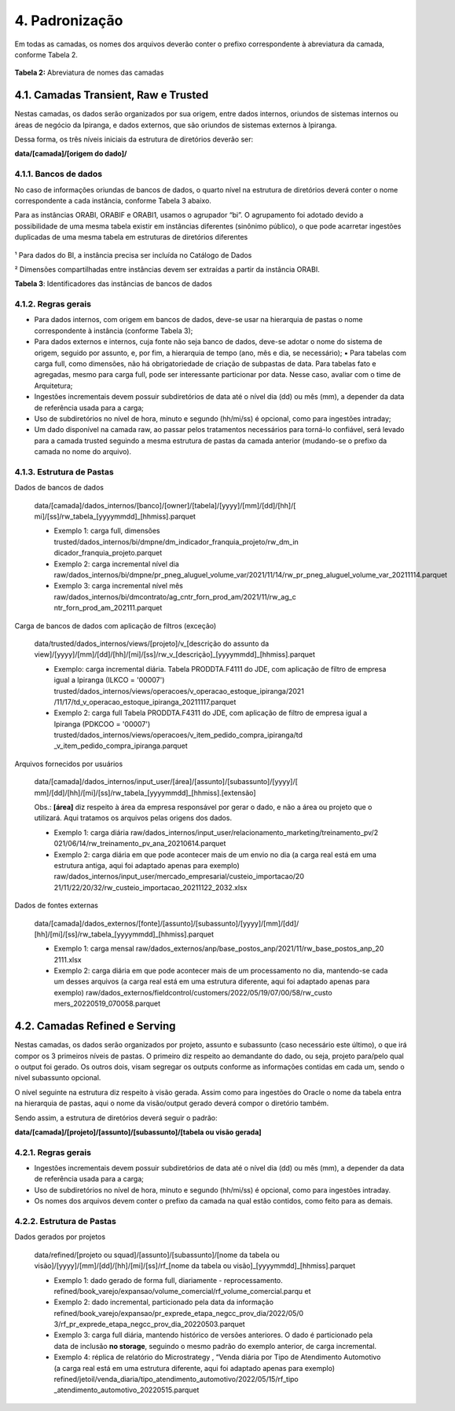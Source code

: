 4. Padronização 
++++++++++++++++

Em todas as camadas, os nomes dos arquivos deverão conter o prefixo correspondente à abreviatura da camada, conforme Tabela 2. 

   .. image:: /imagesdl/dl2.png
     :align: center

**Tabela 2:** Abreviatura de nomes das camadas 

4.1. Camadas Transient, Raw e Trusted
=======================================

Nestas camadas, os dados serão organizados por sua origem, entre dados internos, oriundos de sistemas internos ou áreas de negócio da Ipiranga, e dados externos, que são oriundos de sistemas externos à Ipiranga. 

Dessa forma, os três níveis iniciais da estrutura de diretórios deverão ser: 

**data/[camada]/[origem do dado]/**

4.1.1. Bancos de dados
------------------------

No caso de informações oriundas de bancos de dados, o quarto nível na estrutura de diretórios deverá conter o nome correspondente a cada instância, conforme Tabela 3 abaixo.

Para as instâncias ORABI, ORABIF e ORABI1, usamos o agrupador “bi”. O agrupamento foi adotado devido a possibilidade de uma mesma tabela existir em instâncias diferentes (sinônimo público), o que pode acarretar ingestões duplicadas de uma mesma tabela em estruturas de diretórios diferentes

   .. image:: /imagesdl/dl3.png

¹ Para dados do BI, a instância precisa ser incluída no Catálogo de Dados 

² Dimensões compartilhadas entre instâncias devem ser extraídas a partir da instância ORABI. 

**Tabela 3**: Identificadores das instâncias de bancos de dados 

4.1.2. Regras gerais
----------------------

* Para dados internos, com origem em bancos de dados, deve-se usar na hierarquia de pastas o nome correspondente à instância (conforme Tabela 3);
* Para dados externos e internos, cuja fonte não seja banco de dados, deve-se adotar o nome do sistema de origem, seguido por assunto, e, por fim, a hierarquia de tempo (ano, mês e dia, se necessário); ▪ Para tabelas com carga full, como dimensões, não há obrigatoriedade de criação de subpastas de data. Para tabelas fato e agregadas, mesmo para carga full, pode ser interessante particionar por data. Nesse caso, avaliar com o time de Arquitetura;
* Ingestões incrementais devem possuir subdiretórios de data até o nível dia (dd) ou mês (mm), a depender da data de referência usada para a carga;
* Uso de subdiretórios no nível de hora, minuto e segundo (hh/mi/ss) é opcional, como para ingestões intraday;
* Um dado disponível na camada raw, ao passar pelos tratamentos necessários para torná-lo confiável, será levado para a camada trusted seguindo a mesma estrutura de pastas da camada anterior (mudando-se o prefixo da camada no nome do arquivo).  


4.1.3. Estrutura de Pastas
----------------------------

Dados de bancos de dados

   data/[camada]/dados_internos/[banco]/[owner]/[tabela]/[yyyy]/[mm]/[dd]/[hh]/[ mi]/[ss]/rw_tabela_[yyyymmdd]_[hhmiss].parquet

   * Exemplo 1: carga full, dimensões trusted/dados_internos/bi/dmpne/dm_indicador_franquia_projeto/rw_dm_in dicador_franquia_projeto.parquet  
   * Exemplo 2: carga incremental nível dia raw/dados_internos/bi/dmpne/pr_pneg_aluguel_volume_var/2021/11/14/rw_pr_pneg_aluguel_volume_var_20211114.parquet  
   * Exemplo 3: carga incremental nível mês raw/dados_internos/bi/dmcontrato/ag_cntr_forn_prod_am/2021/11/rw_ag_c ntr_forn_prod_am_202111.parquet 

Carga de bancos de dados com aplicação de filtros (exceção) 

   data/trusted/dados_internos/views/[projeto]/v_[descrição do assunto da view]/[yyyy]/[mm]/[dd]/[hh]/[mi]/[ss]/rw_v_[descrição]_[yyyymmdd]_[hhmiss].parquet

   * Exemplo: carga incremental diária.  Tabela PRODDTA.F4111 do JDE, com aplicação de filtro de empresa igual a Ipiranga (ILKCO = '00007') trusted/dados_internos/views/operacoes/v_operacao_estoque_ipiranga/2021 /11/17/td_v_operacao_estoque_ipiranga_20211117.parquet  
   * Exemplo 2: carga full Tabela PRODDTA.F4311 do JDE, com aplicação de filtro de empresa igual a Ipiranga (PDKCOO = '00007') trusted/dados_internos/views/operacoes/v_item_pedido_compra_ipiranga/td _v_item_pedido_compra_ipiranga.parquet 


Arquivos fornecidos por usuários 

   data/[camada]/dados_internos/input_user/[área]/[assunto]/[subassunto]/[yyyy]/[ mm]/[dd]/[hh]/[mi]/[ss]/rw_tabela_[yyyymmdd]_[hhmiss].[extensão]

   Obs.: **[área]** diz respeito à área da empresa responsável por gerar o dado, e não a área ou projeto que o utilizará. Aqui tratamos os arquivos pelas origens dos dados.
   
   * Exemplo 1: carga diária raw/dados_internos/input_user/relacionamento_marketing/treinamento_pv/2 021/06/14/rw_treinamento_pv_ana_20210614.parquet  
   * Exemplo 2: carga diária em que pode acontecer mais de um envio no dia (a carga real está em uma estrutura antiga, aqui foi adaptado apenas para exemplo) raw/dados_internos/input_user/mercado_empresarial/custeio_importacao/20 21/11/22/20/32/rw_custeio_importacao_20211122_2032.xlsx   


Dados de fontes externas

   data/[camada]/dados_externos/[fonte]/[assunto]/[subassunto]/[yyyy]/[mm]/[dd]/ [hh]/[mi]/[ss]/rw_tabela_[yyyymmdd]_[hhmiss].parquet 

   * Exemplo 1: carga mensal raw/dados_externos/anp/base_postos_anp/2021/11/rw_base_postos_anp_20 2111.xlsx  
   * Exemplo 2: carga diária em que pode acontecer mais de um processamento no dia, mantendo-se cada um desses arquivos (a carga real está em uma estrutura diferente, aqui foi adaptado apenas para exemplo) raw/dados_externos/fieldcontrol/customers/2022/05/19/07/00/58/rw_custo mers_20220519_070058.parquet 
  
4.2. Camadas Refined e Serving
================================

Nestas camadas, os dados serão organizados por projeto, assunto e subassunto (caso necessário este último), o que irá compor os 3 primeiros níveis de pastas. O primeiro diz respeito ao demandante do dado, ou seja, projeto para/pelo qual o output foi gerado. Os outros dois, visam segregar os outputs conforme as informações contidas em cada um, sendo o nível subassunto opcional. 

O nível seguinte na estrutura diz respeito à visão gerada. Assim como para ingestões do Oracle o nome da tabela entra na hierarquia de pastas, aqui o nome da visão/output gerado deverá compor o diretório também. 

Sendo assim, a estrutura de diretórios deverá seguir o padrão: 

**data/[camada]/[projeto]/[assunto]/[subassunto]/[tabela ou visão gerada]**

4.2.1. Regras gerais
---------------------

* Ingestões incrementais devem possuir subdiretórios de data até o nível dia (dd) ou mês (mm), a depender da data de referência usada para a carga;
* Uso de subdiretórios no nível de hora, minuto e segundo (hh/mi/ss) é opcional, como para ingestões intraday. 
* Os nomes dos arquivos devem conter o prefixo da camada na qual estão contidos, como feito para as demais. 


4.2.2. Estrutura de Pastas
----------------------------

Dados gerados por projetos

   data/refined/[projeto ou squad]/[assunto]/[subassunto]/[nome da tabela ou visão]/[yyyy]/[mm]/[dd]/[hh]/[mi]/[ss]/rf_[nome da tabela ou visão]_[yyyymmdd]_[hhmiss].parquet 
 

   * Exemplo 1: dado gerado de forma full, diariamente - reprocessamento. refined/book_varejo/expansao/volume_comercial/rf_volume_comercial.parqu et  
   * Exemplo 2: dado incremental, particionado pela data da informação refined/book_varejo/expansao/pr_exprede_etapa_negcc_prov_dia/2022/05/0 3/rf_pr_exprede_etapa_negcc_prov_dia_20220503.parquet  
   * Exemplo 3: carga full diária, mantendo histórico de versões anteriores. O dado é particionado pela data de inclusão **no storage**, seguindo o mesmo padrão do exemplo anterior, de carga incremental.  
   * Exemplo 4: réplica de relatório do Microstrategy , “Venda diária por Tipo de Atendimento Automotivo (a carga real está em uma estrutura diferente, aqui foi adaptado apenas para exemplo) refined/jetoil/venda_diaria/tipo_atendimento_automotivo/2022/05/15/rf_tipo _atendimento_automotivo_20220515.parquet 
  

